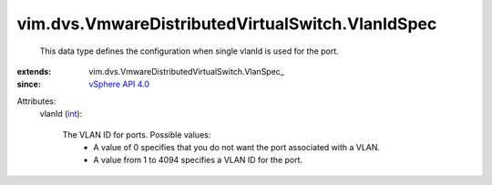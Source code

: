 
vim.dvs.VmwareDistributedVirtualSwitch.VlanIdSpec
=================================================
  This data type defines the configuration when single vlanId is used for the port.
:extends: vim.dvs.VmwareDistributedVirtualSwitch.VlanSpec_
:since: `vSphere API 4.0 <vim/version.rst#vimversionversion5>`_

Attributes:
    vlanId (`int <https://docs.python.org/2/library/stdtypes.html>`_):

       The VLAN ID for ports. Possible values:
        * A value of 0 specifies that you do not want the port associated with a VLAN.
        * A value from 1 to 4094 specifies a VLAN ID for the port.
